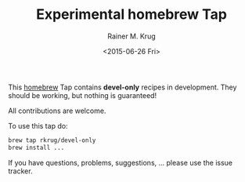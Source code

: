 #+OPTIONS: ':nil *:t -:t ::t <:t H:3 \n:nil ^:t arch:headline
#+OPTIONS: author:t c:nil creator:nil d:(not "LOGBOOK") date:t e:t
#+OPTIONS: email:nil f:t inline:t num:t p:nil pri:nil prop:nil stat:t
#+OPTIONS: tags:t tasks:t tex:t timestamp:t title:t toc:t todo:t |:t
#+TITLE: Experimental homebrew Tap
#+DATE: <2015-06-26 Fri>
#+AUTHOR: Rainer M. Krug
#+EMAIL: Rainer@krugs.de
#+LANGUAGE: en
#+SELECT_TAGS: export
#+EXCLUDE_TAGS: noexport
#+CREATOR: Emacs 24.5.1 (Org mode 8.3beta)

This [[http://brew.sh][homebrew]] Tap contains *devel-only* recipes in development. They should be working, but nothing is guaranteed!

All contributions are welcome.

To use this tap do:
#+begin_src sh 
  brew tap rkrug/devel-only
  brew install ...
#+end_src

If you have questions, problems, suggestions, ... please use the issue tracker.

